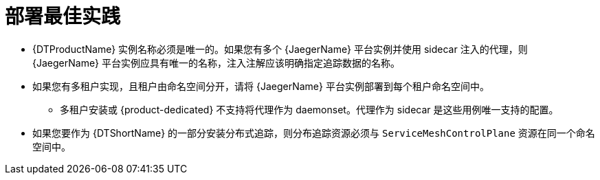 ////
This module included in the following assemblies:
- distr_tracing_install/distr-tracing-deploying-jaeger.adoc
////
:_content-type: CONCEPT
[id="distr-tracing-deployment-best-practices_{context}"]
= 部署最佳实践

* {DTProductName} 实例名称必须是唯一的。如果您有多个 {JaegerName} 平台实例并使用 sidecar 注入的代理，则 {JaegerName} 平台实例应具有唯一的名称，注入注解应该明确指定追踪数据的名称。

* 如果您有多租户实现，且租户由命名空间分开，请将 {JaegerName} 平台实例部署到每个租户命名空间中。

** 多租户安装或 {product-dedicated} 不支持将代理作为 daemonset。代理作为 sidecar 是这些用例唯一支持的配置。

* 如果您要作为 {DTShortName} 的一部分安装分布式追踪，则分布追踪资源必须与 `ServiceMeshControlPlane` 资源在同一个命名空间中。
